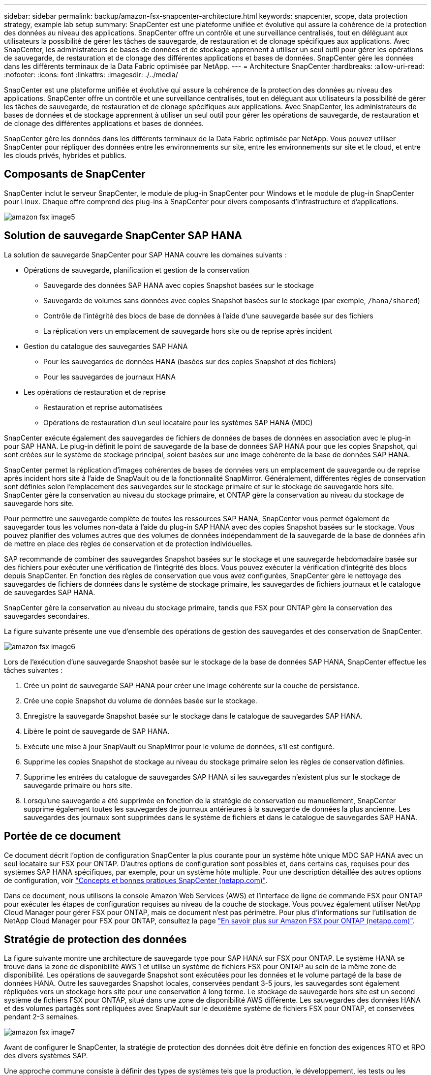---
sidebar: sidebar 
permalink: backup/amazon-fsx-snapcenter-architecture.html 
keywords: snapcenter, scope, data protection strategy, example lab setup 
summary: SnapCenter est une plateforme unifiée et évolutive qui assure la cohérence de la protection des données au niveau des applications. SnapCenter offre un contrôle et une surveillance centralisés, tout en déléguant aux utilisateurs la possibilité de gérer les tâches de sauvegarde, de restauration et de clonage spécifiques aux applications. Avec SnapCenter, les administrateurs de bases de données et de stockage apprennent à utiliser un seul outil pour gérer les opérations de sauvegarde, de restauration et de clonage des différentes applications et bases de données. SnapCenter gère les données dans les différents terminaux de la Data Fabric optimisée par NetApp. 
---
= Architecture SnapCenter
:hardbreaks:
:allow-uri-read: 
:nofooter: 
:icons: font
:linkattrs: 
:imagesdir: ./../media/


[role="lead"]
SnapCenter est une plateforme unifiée et évolutive qui assure la cohérence de la protection des données au niveau des applications. SnapCenter offre un contrôle et une surveillance centralisés, tout en déléguant aux utilisateurs la possibilité de gérer les tâches de sauvegarde, de restauration et de clonage spécifiques aux applications. Avec SnapCenter, les administrateurs de bases de données et de stockage apprennent à utiliser un seul outil pour gérer les opérations de sauvegarde, de restauration et de clonage des différentes applications et bases de données.

SnapCenter gère les données dans les différents terminaux de la Data Fabric optimisée par NetApp. Vous pouvez utiliser SnapCenter pour répliquer des données entre les environnements sur site, entre les environnements sur site et le cloud, et entre les clouds privés, hybrides et publics.



== Composants de SnapCenter

SnapCenter inclut le serveur SnapCenter, le module de plug-in SnapCenter pour Windows et le module de plug-in SnapCenter pour Linux. Chaque offre comprend des plug-ins à SnapCenter pour divers composants d'infrastructure et d'applications.

image::amazon-fsx-image5.png[amazon fsx image5]



== Solution de sauvegarde SnapCenter SAP HANA

La solution de sauvegarde SnapCenter pour SAP HANA couvre les domaines suivants :

* Opérations de sauvegarde, planification et gestion de la conservation
+
** Sauvegarde des données SAP HANA avec copies Snapshot basées sur le stockage
** Sauvegarde de volumes sans données avec copies Snapshot basées sur le stockage (par exemple, `/hana/shared`)
** Contrôle de l'intégrité des blocs de base de données à l'aide d'une sauvegarde basée sur des fichiers
** La réplication vers un emplacement de sauvegarde hors site ou de reprise après incident


* Gestion du catalogue des sauvegardes SAP HANA
+
** Pour les sauvegardes de données HANA (basées sur des copies Snapshot et des fichiers)
** Pour les sauvegardes de journaux HANA


* Les opérations de restauration et de reprise
+
** Restauration et reprise automatisées
** Opérations de restauration d'un seul locataire pour les systèmes SAP HANA (MDC)




SnapCenter exécute également des sauvegardes de fichiers de données de bases de données en association avec le plug-in pour SAP HANA. Le plug-in définit le point de sauvegarde de la base de données SAP HANA pour que les copies Snapshot, qui sont créées sur le système de stockage principal, soient basées sur une image cohérente de la base de données SAP HANA.

SnapCenter permet la réplication d'images cohérentes de bases de données vers un emplacement de sauvegarde ou de reprise après incident hors site à l'aide de SnapVault ou de la fonctionnalité SnapMirror. Généralement, différentes règles de conservation sont définies selon l'emplacement des sauvegardes sur le stockage primaire et sur le stockage de sauvegarde hors site. SnapCenter gère la conservation au niveau du stockage primaire, et ONTAP gère la conservation au niveau du stockage de sauvegarde hors site.

Pour permettre une sauvegarde complète de toutes les ressources SAP HANA, SnapCenter vous permet également de sauvegarder tous les volumes non-data à l'aide du plug-in SAP HANA avec des copies Snapshot basées sur le stockage. Vous pouvez planifier des volumes autres que des volumes de données indépendamment de la sauvegarde de la base de données afin de mettre en place des règles de conservation et de protection individuelles.

SAP recommande de combiner des sauvegardes Snapshot basées sur le stockage et une sauvegarde hebdomadaire basée sur des fichiers pour exécuter une vérification de l'intégrité des blocs. Vous pouvez exécuter la vérification d'intégrité des blocs depuis SnapCenter. En fonction des règles de conservation que vous avez configurées, SnapCenter gère le nettoyage des sauvegardes de fichiers de données dans le système de stockage primaire, les sauvegardes de fichiers journaux et le catalogue de sauvegardes SAP HANA.

SnapCenter gère la conservation au niveau du stockage primaire, tandis que FSX pour ONTAP gère la conservation des sauvegardes secondaires.

La figure suivante présente une vue d'ensemble des opérations de gestion des sauvegardes et des conservation de SnapCenter.

image::amazon-fsx-image6.png[amazon fsx image6]

Lors de l'exécution d'une sauvegarde Snapshot basée sur le stockage de la base de données SAP HANA, SnapCenter effectue les tâches suivantes :

. Crée un point de sauvegarde SAP HANA pour créer une image cohérente sur la couche de persistance.
. Crée une copie Snapshot du volume de données basée sur le stockage.
. Enregistre la sauvegarde Snapshot basée sur le stockage dans le catalogue de sauvegardes SAP HANA.
. Libère le point de sauvegarde de SAP HANA.
. Exécute une mise à jour SnapVault ou SnapMirror pour le volume de données, s'il est configuré.
. Supprime les copies Snapshot de stockage au niveau du stockage primaire selon les règles de conservation définies.
. Supprime les entrées du catalogue de sauvegardes SAP HANA si les sauvegardes n'existent plus sur le stockage de sauvegarde primaire ou hors site.
. Lorsqu'une sauvegarde a été supprimée en fonction de la stratégie de conservation ou manuellement, SnapCenter supprime également toutes les sauvegardes de journaux antérieures à la sauvegarde de données la plus ancienne. Les sauvegardes des journaux sont supprimées dans le système de fichiers et dans le catalogue de sauvegardes SAP HANA.




== Portée de ce document

Ce document décrit l'option de configuration SnapCenter la plus courante pour un système hôte unique MDC SAP HANA avec un seul locataire sur FSX pour ONTAP. D'autres options de configuration sont possibles et, dans certains cas, requises pour des systèmes SAP HANA spécifiques, par exemple, pour un système hôte multiple. Pour une description détaillée des autres options de configuration, voir https://docs.netapp.com/us-en/netapp-solutions-sap/backup/saphana-br-scs-snapcenter-concepts-and-best-practices.html["Concepts et bonnes pratiques SnapCenter (netapp.com)"^].

Dans ce document, nous utilisons la console Amazon Web Services (AWS) et l'interface de ligne de commande FSX pour ONTAP pour exécuter les étapes de configuration requises au niveau de la couche de stockage. Vous pouvez également utiliser NetApp Cloud Manager pour gérer FSX pour ONTAP, mais ce document n'est pas périmètre. Pour plus d'informations sur l'utilisation de NetApp Cloud Manager pour FSX pour ONTAP, consultez la page https://docs.netapp.com/us-en/occm/concept_fsx_aws.html["En savoir plus sur Amazon FSX pour ONTAP (netapp.com)"^].



== Stratégie de protection des données

La figure suivante montre une architecture de sauvegarde type pour SAP HANA sur FSX pour ONTAP. Le système HANA se trouve dans la zone de disponibilité AWS 1 et utilise un système de fichiers FSX pour ONTAP au sein de la même zone de disponibilité. Les opérations de sauvegarde Snapshot sont exécutées pour les données et le volume partagé de la base de données HANA. Outre les sauvegardes Snapshot locales, conservées pendant 3-5 jours, les sauvegardes sont également répliquées vers un stockage hors site pour une conservation à long terme. Le stockage de sauvegarde hors site est un second système de fichiers FSX pour ONTAP, situé dans une zone de disponibilité AWS différente. Les sauvegardes des données HANA et des volumes partagés sont répliquées avec SnapVault sur le deuxième système de fichiers FSX pour ONTAP, et conservées pendant 2-3 semaines.

image::amazon-fsx-image7.png[amazon fsx image7]

Avant de configurer le SnapCenter, la stratégie de protection des données doit être définie en fonction des exigences RTO et RPO des divers systèmes SAP.

Une approche commune consiste à définir des types de systèmes tels que la production, le développement, les tests ou les systèmes sandbox. Tous les systèmes SAP d'un même type de système ont généralement les mêmes paramètres de protection des données.

Les paramètres suivants doivent être définis :

* À quelle fréquence une sauvegarde Snapshot doit-elle être exécutée ?
* Combien de temps les sauvegardes de copies Snapshot doivent-elles être conservées sur le système de stockage primaire ?
* À quelle fréquence un contrôle d'intégrité des blocs doit-il être exécuté ?
* Les sauvegardes primaires doivent-elles être répliquées sur un site de sauvegarde hors site ?
* Combien de temps les sauvegardes doivent-elles être conservées sur le stockage de sauvegarde hors site ?


Le tableau suivant présente un exemple de paramètres de protection des données pour les types de système : production, développement et test. Pour le système de production, une fréquence de sauvegarde élevée a été définie et les sauvegardes sont répliquées sur un site de sauvegarde hors site une fois par jour. Les systèmes de test présentent des exigences moindres, et aucune réplication des sauvegardes n'est possible.

|===
| Paramètres | Systèmes de production | Systèmes de développement | Systèmes de test 


| Fréquence des sauvegardes | Toutes les 6 heures | Toutes les 6 heures | Toutes les 6 heures 


| Conservation primaire | 3 jours | 3 jours | 3 jours 


| Vérification de l'intégrité des blocs | Une fois par semaine | Une fois par semaine | Non 


| La réplication vers un site de sauvegarde hors site | Une fois par jour | Une fois par jour | Non 


| Conservation des sauvegardes hors site | 2 semaines | 2 semaines | Sans objet 
|===
Le tableau suivant présente les règles à configurer pour les paramètres de protection des données.

|===
| Paramètres | Policy LocalSnap | Via la gestion locale SnapAndSnapVault | Vérification de l'Integratédu bloc de règles 


| Type de sauvegarde | Basé sur Snapshot | Basé sur Snapshot | Basée sur un fichier 


| Fréquence de programmation | Horaire | Tous les jours | Hebdomadaire 


| Conservation primaire | Nombre = 12 | Nombre = 3 | Nombre = 1 


| Réplication SnapVault | Non | Oui. | Sans objet 
|===
La politique `LocalSnapshot` Utilisé dans les systèmes de production, de développement et de test pour couvrir les sauvegardes Snapshot locales avec une durée de conservation de deux jours.

Dans la configuration de la protection des ressources, le planning est défini différemment pour les types de système :

* Production : planifier toutes les 4 heures.
* Développement : programmez toutes les 4 heures.
* Test : programmez toutes les 4 heures.


La politique `LocalSnapAndSnapVault` utilisé pour les systèmes de production et de développement afin de couvrir la réplication quotidienne vers le stockage de sauvegarde hors site.

Dans la configuration de la protection des ressources, le planning est défini pour la production et le développement :

* Production : planifier tous les jours.
* Développement : planifiez tous les jours.la politique `BlockIntegrityCheck` utilisé par les systèmes de production et de développement pour couvrir le contrôle hebdomadaire de l'intégrité des blocs à l'aide d'une sauvegarde basée sur des fichiers.


Dans la configuration de la protection des ressources, le planning est défini pour la production et le développement :

* Production : horaire chaque semaine.
* Développement : planifier chaque semaine.


Pour chaque base de données SAP HANA individuelle qui utilise la règle de sauvegarde hors site, vous devez configurer une relation de protection sur la couche de stockage. La relation de protection définit quels volumes sont répliqués et la conservation de sauvegardes sur le stockage de sauvegarde hors site.

Dans l'exemple suivant, pour chaque système de production et de développement, une durée de conservation de deux semaines est définie sur le stockage de sauvegarde hors site.

Dans cet exemple, les règles de protection et la conservation des ressources de bases de données SAP HANA et de volumes autres que de données ne sont pas différentes.



== Exemple de configuration de laboratoire

La configuration de laboratoire suivante a été utilisée comme exemple de configuration pour le reste de ce document.

Système HANA PFX :

* Système MDC hôte unique avec un seul locataire
* HANA 2.0 SPS 6 révision 60
* SLES POUR SAP 15SP3


SnapCenter :

* Version 4.6
* Le plug-in HANA et Linux est déployé sur un hôte de base de données HANA


FSX pour systèmes de fichiers ONTAP :

* Deux systèmes FSX pour systèmes de fichiers ONTAP avec une seule machine virtuelle de stockage (SVM)
* Chaque système FSX pour ONTAP dans une zone de disponibilité AWS différente
* Le volume de données HANA est répliqué sur le second FSX pour le système de fichiers ONTAP


image::amazon-fsx-image8.png[amazon fsx image8]

